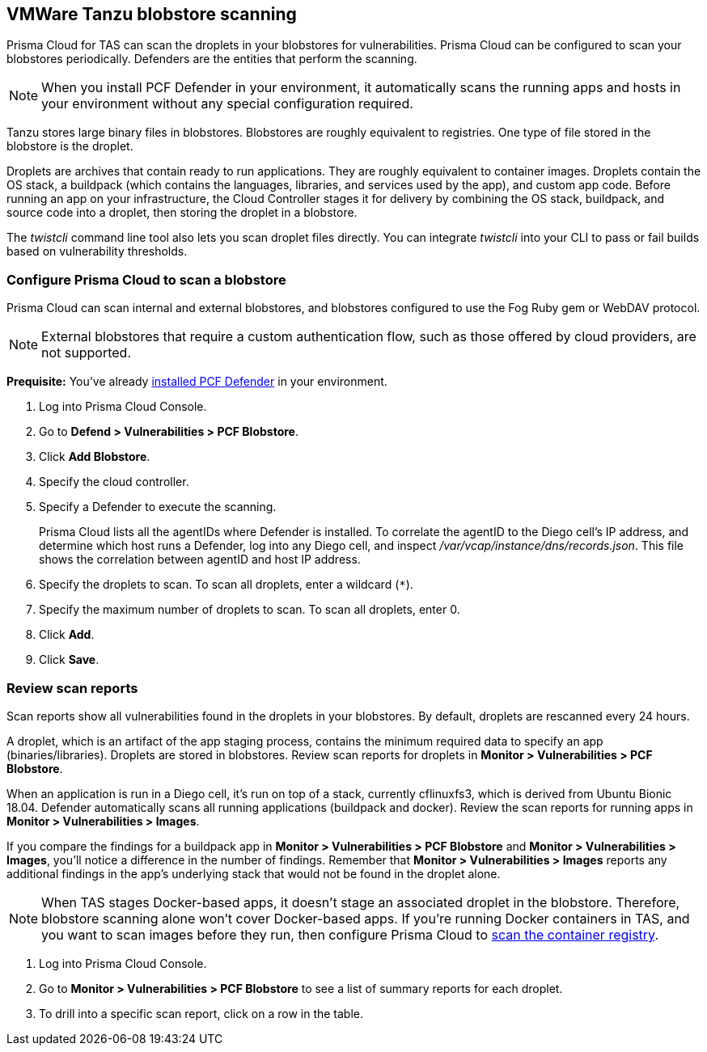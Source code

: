 == VMWare Tanzu blobstore scanning

Prisma Cloud for TAS can scan the droplets in your blobstores for vulnerabilities.
Prisma Cloud can be configured to scan your blobstores periodically.
Defenders are the entities that perform the scanning.

NOTE: When you install PCF Defender in your environment, it automatically scans the running apps and hosts in your environment without any special configuration required.

Tanzu stores large binary files in blobstores.
Blobstores are roughly equivalent to registries.
One type of file stored in the blobstore is the droplet.

Droplets are archives that contain ready to run applications.
They are roughly equivalent to container images.
Droplets contain the OS stack, a buildpack (which contains the languages, libraries, and services used by the app), and custom app code.
Before running an app on your infrastructure, the Cloud Controller stages it for delivery by combining the OS stack, buildpack, and source code into a droplet, then storing the droplet in a blobstore.

The _twistcli_ command line tool also lets you scan droplet files directly.
You can integrate _twistcli_ into your CLI to pass or fail builds based on vulnerability thresholds.


[.task]
=== Configure Prisma Cloud to scan a blobstore

Prisma Cloud can scan internal and external blobstores, and blobstores configured to use the Fog Ruby gem or WebDAV protocol.

NOTE: External blobstores that require a custom authentication flow, such as those offered by cloud providers, are not supported.

*Prequisite:* You've already xref:../install/install_defender/install_tas_defender.adoc[installed PCF Defender] in your environment.

[.procedure]
. Log into Prisma Cloud Console.

. Go to *Defend > Vulnerabilities > PCF Blobstore*.

. Click *Add Blobstore*.

. Specify the cloud controller.

. Specify a Defender to execute the scanning.
+
Prisma Cloud lists all the agentIDs where Defender is installed.
To correlate the agentID to the Diego cell's IP address, and determine which host runs a Defender, log into any Diego cell, and inspect _/var/vcap/instance/dns/records.json_.
This file shows the correlation between agentID and host IP address.

. Specify the droplets to scan.
To scan all droplets, enter a wildcard (`{asterisk}`).

. Specify the maximum number of droplets to scan.
To scan all droplets, enter 0.

. Click *Add*.

. Click *Save*.


[.task]
=== Review scan reports

Scan reports show all vulnerabilities found in the droplets in your blobstores.
By default, droplets are rescanned every 24 hours.

A droplet, which is an artifact of the app staging process, contains the minimum required data to specify an app (binaries/libraries).
Droplets are stored in blobstores.
Review scan reports for droplets in *Monitor > Vulnerabilities > PCF Blobstore*.

When an application is run in a Diego cell, it's run on top of a stack, currently cflinuxfs3, which is derived from Ubuntu Bionic 18.04.
Defender automatically scans all running applications (buildpack and docker).
Review the scan reports for running apps in *Monitor > Vulnerabilities > Images*.

If you compare the findings for a buildpack app in *Monitor > Vulnerabilities > PCF Blobstore* and *Monitor > Vulnerabilities > Images*, you'll notice a difference in the number of findings.
Remember that *Monitor > Vulnerabilities > Images* reports any additional findings in the app's underlying stack that would not be found in the droplet alone.

NOTE: When TAS stages Docker-based apps, it doesn't stage an associated droplet in the blobstore.
Therefore, blobstore scanning alone won't cover Docker-based apps.
If you're running Docker containers in TAS, and you want to scan images before they run, then configure Prisma Cloud to xref:../vulnerability_management/registry_scanning/scan_docker_registry_v2.adoc[scan the container registry].

[.procedure]
. Log into Prisma Cloud Console.

. Go to *Monitor > Vulnerabilities > PCF Blobstore* to see a list of summary reports for each droplet.

. To drill into a specific scan report, click on a row in the table.
